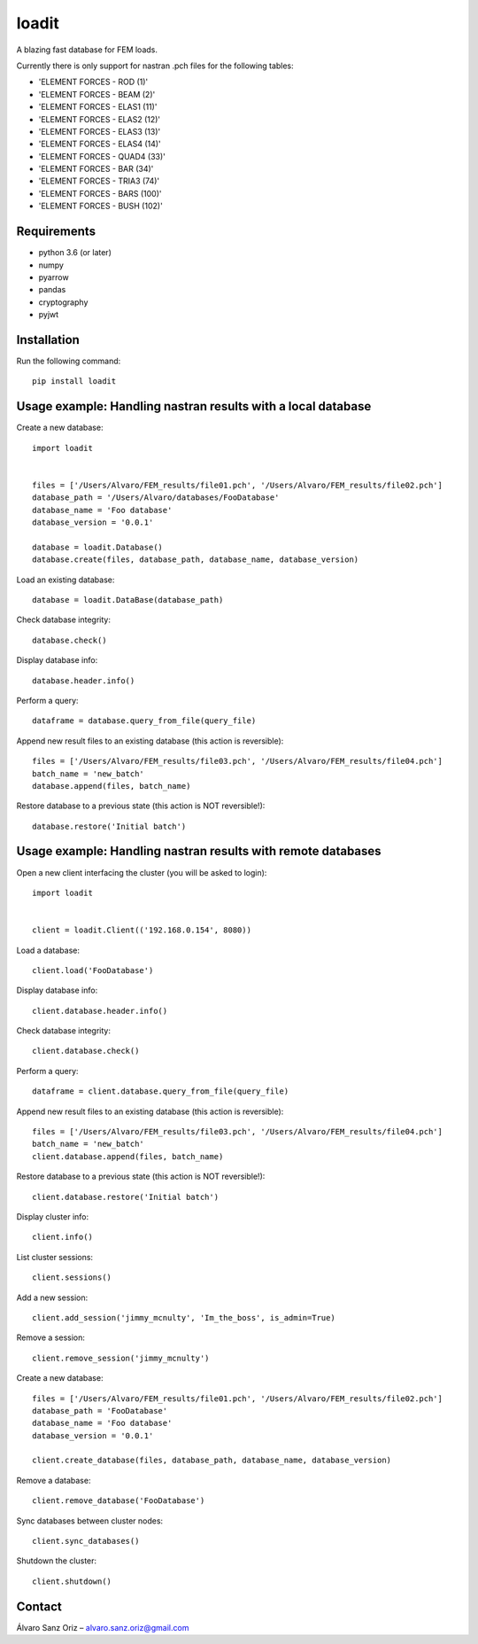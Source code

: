 ******
loadit
******

A blazing fast database for FEM loads.

Currently there is only support for nastran .pch files for the following tables:

* 'ELEMENT FORCES - ROD (1)'
* 'ELEMENT FORCES - BEAM (2)'
* 'ELEMENT FORCES - ELAS1 (11)'
* 'ELEMENT FORCES - ELAS2 (12)'
* 'ELEMENT FORCES - ELAS3 (13)'
* 'ELEMENT FORCES - ELAS4 (14)'
* 'ELEMENT FORCES - QUAD4 (33)'
* 'ELEMENT FORCES - BAR (34)'
* 'ELEMENT FORCES - TRIA3 (74)'
* 'ELEMENT FORCES - BARS (100)'
* 'ELEMENT FORCES - BUSH (102)'

Requirements
============

* python 3.6 (or later)
* numpy
* pyarrow
* pandas
* cryptography
* pyjwt

Installation
============

Run the following command::

    pip install loadit


Usage example: Handling nastran results with a local database
=============================================================

Create a new database::

    import loadit


    files = ['/Users/Alvaro/FEM_results/file01.pch', '/Users/Alvaro/FEM_results/file02.pch']
    database_path = '/Users/Alvaro/databases/FooDatabase'
    database_name = 'Foo database'
    database_version = '0.0.1'

    database = loadit.Database()
    database.create(files, database_path, database_name, database_version)

Load an existing database::

    database = loadit.DataBase(database_path)

Check database integrity::

    database.check()

Display database info::

    database.header.info()

Perform a query::

    dataframe = database.query_from_file(query_file)

Append new result files to an existing database (this action is reversible)::

    files = ['/Users/Alvaro/FEM_results/file03.pch', '/Users/Alvaro/FEM_results/file04.pch']
    batch_name = 'new_batch'
    database.append(files, batch_name)

Restore database to a previous state (this action is NOT reversible!)::

    database.restore('Initial batch')


Usage example: Handling nastran results with remote databases
=============================================================

Open a new client interfacing the cluster (you will be asked to login)::

    import loadit


    client = loadit.Client(('192.168.0.154', 8080))

Load a database::

    client.load('FooDatabase')

Display database info::

    client.database.header.info()

Check database integrity::

    client.database.check()

Perform a query::

    dataframe = client.database.query_from_file(query_file)

Append new result files to an existing database (this action is reversible)::

    files = ['/Users/Alvaro/FEM_results/file03.pch', '/Users/Alvaro/FEM_results/file04.pch']
    batch_name = 'new_batch'
    client.database.append(files, batch_name)

Restore database to a previous state (this action is NOT reversible!)::

    client.database.restore('Initial batch')

Display cluster info::

    client.info()

List cluster sessions::

    client.sessions()

Add a new session::

    client.add_session('jimmy_mcnulty', 'Im_the_boss', is_admin=True)

Remove a session::

    client.remove_session('jimmy_mcnulty')

Create a new database::

    files = ['/Users/Alvaro/FEM_results/file01.pch', '/Users/Alvaro/FEM_results/file02.pch']
    database_path = 'FooDatabase'
    database_name = 'Foo database'
    database_version = '0.0.1'

    client.create_database(files, database_path, database_name, database_version)

Remove a database::

    client.remove_database('FooDatabase')

Sync databases between cluster nodes::

    client.sync_databases()

Shutdown the cluster::

    client.shutdown()


Contact
=======
Álvaro Sanz Oriz – alvaro.sanz.oriz@gmail.com
